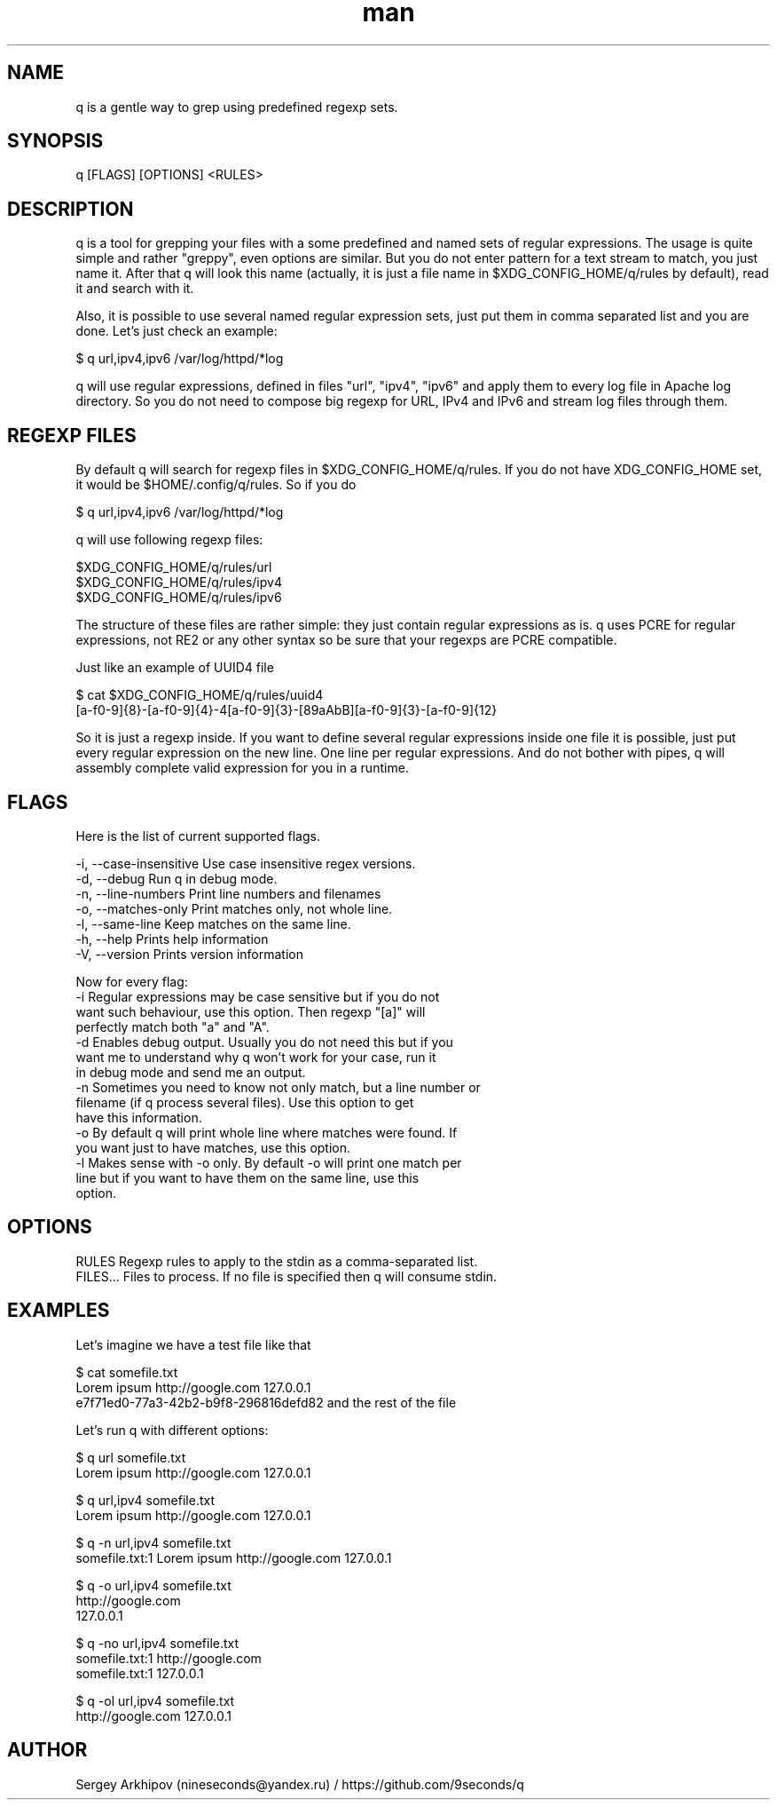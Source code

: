 .\" Manpage for q.
.\" Contact nineseconds@yandex.ru to correct errors or typos.
.TH man 1 "22 Jul 2015" "0.1.0" "q - Search through the pipes with presets of regular expressions"
.SH NAME
q is a gentle way to grep using predefined regexp sets.
.SH SYNOPSIS
q [FLAGS] [OPTIONS] <RULES>
.SH DESCRIPTION
q is a tool for grepping your files with a some predefined and named sets of regular expressions. The usage is quite simple and rather "greppy", even options are similar. But you do not enter pattern for a text stream to match, you just name it. After that q will look this name (actually, it is just a file name in $XDG_CONFIG_HOME/q/rules by default), read it and search with it.

Also, it is possible to use several named regular expression sets, just put them in comma separated list and you are done. Let's just check an example:

    $ q url,ipv4,ipv6 /var/log/httpd/*log

q will use regular expressions, defined in files "url", "ipv4", "ipv6" and apply them to every log file in Apache log directory. So you do not need to compose big regexp for URL, IPv4 and IPv6 and stream log files through them.

.SH REGEXP FILES
By default q will search for regexp files in $XDG_CONFIG_HOME/q/rules. If you do not have XDG_CONFIG_HOME set, it would be $HOME/.config/q/rules. So if you do

    $ q url,ipv4,ipv6 /var/log/httpd/*log

q will use following regexp files:

    $XDG_CONFIG_HOME/q/rules/url
    $XDG_CONFIG_HOME/q/rules/ipv4
    $XDG_CONFIG_HOME/q/rules/ipv6

The structure of these files are rather simple: they just contain regular expressions as is. q uses PCRE for regular expressions, not RE2 or any other syntax so be sure that your regexps are PCRE compatible.

Just like an example of UUID4 file

    $ cat $XDG_CONFIG_HOME/q/rules/uuid4
    [a-f0-9]{8}-[a-f0-9]{4}-4[a-f0-9]{3}-[89aAbB][a-f0-9]{3}-[a-f0-9]{12}

So it is just a regexp inside. If you want to define several regular expressions inside one file it is possible, just put every regular expression on the new line. One line per regular expressions. And do not bother with pipes, q will assembly complete valid expression for you in a runtime.
.SH FLAGS
Here is the list of current supported flags.

    -i, --case-insensitive    Use case insensitive regex versions.
    -d, --debug               Run q in debug mode.
    -n, --line-numbers        Print line numbers and filenames
    -o, --matches-only        Print matches only, not whole line.
    -l, --same-line           Keep matches on the same line.
    -h, --help                Prints help information
    -V, --version             Prints version information

    Now for every flag:
        -i    Regular expressions may be case sensitive but if you do not
              want such behaviour, use this option. Then regexp "[a]" will
              perfectly match both "a" and "A".
        -d    Enables debug output. Usually you do not need this but if you
              want me to understand why q won't work for your case, run it
              in debug mode and send me an output.
        -n    Sometimes you need to know not only match, but a line number or
              filename (if q process several files). Use this option to get
              have this information.
        -o    By default q will print whole line where matches were found. If
              you want just to have matches, use this option.
        -l    Makes sense with -o only. By default -o will print one match per
              line but if you want to have them on the same line, use this
              option.
.SH OPTIONS
    RULES       Regexp rules to apply to the stdin as a comma-separated list.
    FILES...    Files to process. If no file is specified then q will consume stdin.
.SH EXAMPLES
Let's imagine we have a test file like that

    $ cat somefile.txt
    Lorem ipsum http://google.com 127.0.0.1
    e7f71ed0-77a3-42b2-b9f8-296816defd82 and the rest of the file

Let's run q with different options:

    $ q url somefile.txt
    Lorem ipsum http://google.com 127.0.0.1

    $ q url,ipv4 somefile.txt
    Lorem ipsum http://google.com 127.0.0.1

    $ q -n url,ipv4 somefile.txt
    somefile.txt:1  Lorem ipsum http://google.com 127.0.0.1

    $ q -o url,ipv4 somefile.txt
    http://google.com
    127.0.0.1

    $ q -no url,ipv4 somefile.txt
    somefile.txt:1  http://google.com
    somefile.txt:1  127.0.0.1

    $ q -ol url,ipv4 somefile.txt
    http://google.com 127.0.0.1
.SH AUTHOR
Sergey Arkhipov (nineseconds@yandex.ru) / https://github.com/9seconds/q

